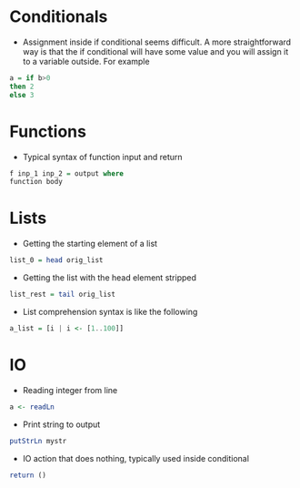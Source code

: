 * Conditionals
- Assignment inside if conditional seems difficult. A more straightforward way is that the if conditional will have some value and you will assign it to a variable outside. For example
#+BEGIN_SRC haskell
a = if b>0
then 2
else 3
#+END_SRC

* Functions
- Typical syntax of function input and return
#+BEGIN_SRC haskell
  f inp_1 inp_2 = output where
  function body
#+END_SRC

* Lists
- Getting the starting element of a list
#+BEGIN_SRC haskell
list_0 = head orig_list
#+END_SRC
- Getting the list with the head element stripped
#+BEGIN_SRC haskell
list_rest = tail orig_list
#+END_SRC
- List comprehension syntax is like the following
#+BEGIN_SRC haskell
a_list = [i | i <- [1..100]]
#+END_SRC

* IO
- Reading integer from line
#+BEGIN_SRC haskell
a <- readLn
#+END_SRC
- Print string to output
#+BEGIN_SRC haskell
putStrLn mystr
#+END_SRC
- IO action that does nothing, typically used inside conditional
#+BEGIN_SRC haskell
return ()
#+END_SRC
